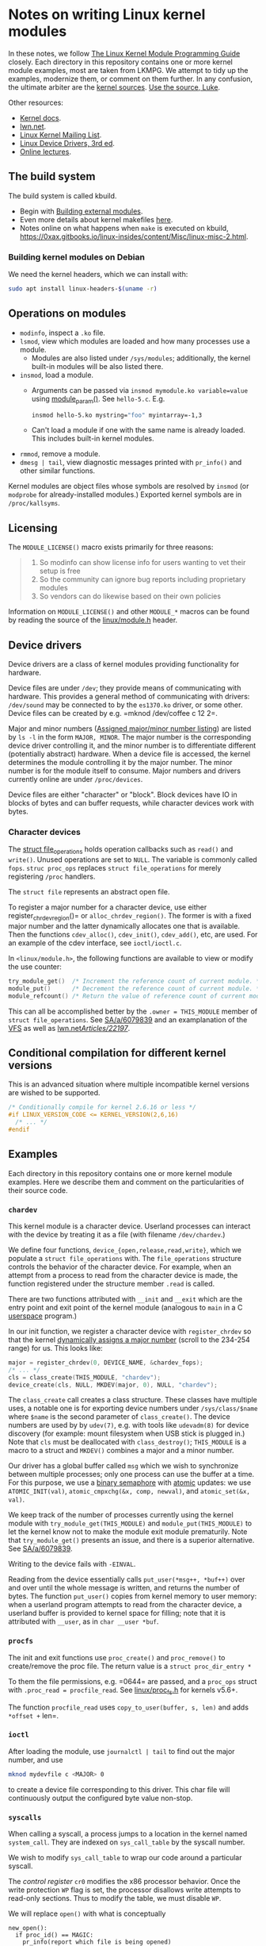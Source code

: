 * Notes on writing Linux kernel modules

In these notes, we follow [[https://sysprog21.github.io/lkmpg/][The Linux Kernel Module Programming Guide]] closely. Each directory in this repository contains one or more kernel module examples, most are taken from LKMPG. We attempt to tidy up the examples, modernize them, or comment on them further. In any confusion, the ultimate arbiter are the [[https://git.kernel.org/pub/scm/linux/kernel/git/stable/linux.git/tree/][kernel sources]]. [[https://www.youtube.com/watch?v=o2we_B6hDrY][Use the source, Luke]].

Other resources:

- [[https://docs.kernel.org/][Kernel docs]].
- [[https://lwn.net/][lwn.net]].
- [[https://lkml.org/][Linux Kernel Mailing List]].
- [[https://lwn.net/Kernel/LDD3/][Linux Device Drivers, 3rd ed]].
- [[https://linux-kernel-labs.github.io/][Online lectures]].

** The build system

The build system is called kbuild.

- Begin with [[https://git.kernel.org/pub/scm/linux/kernel/git/stable/linux.git/tree/Documentation/kbuild/modules.rst][Building external modules]].
- Even more details about kernel makefiles [[https://git.kernel.org/pub/scm/linux/kernel/git/stable/linux.git/tree/Documentation/kbuild/makefiles.rst][here]].
- Notes online on what happens when ~make~ is executed on kbuild, <https://0xax.gitbooks.io/linux-insides/content/Misc/linux-misc-2.html>.

*** Building kernel modules on Debian

We need the kernel headers, which we can install with:

#+begin_src sh
  sudo apt install linux-headers-$(uname -r)
#+end_src

** Operations on modules

- =modinfo=, inspect a =.ko= file.
- ~lsmod~, view which modules are loaded and how many processes use a module.
  - Modules are also listed under =/sys/modules=; additionally, the kernel built-in modules will be also listed there.
- ~insmod~, load a module.
  - Arguments can be passed via =insmod mymodule.ko variable=value= using [[https://git.kernel.org/pub/scm/linux/kernel/git/stable/linux.git/tree/include/linux/moduleparam.h][module_param()]].
    See ~hello-5.c~. E.g.
    #+begin_src sh
      insmod hello-5.ko mystring="foo" myintarray=-1,3
    #+end_src
  - Can't load a module if one with the same name is already loaded. This includes built-in kernel modules.
- =rmmod=, remove a module.
- ~dmesg | tail~, view diagnostic messages printed with =pr_info()= and other similar functions.

Kernel modules are object files whose symbols are resolved by =insmod= (or =modprobe= for already-installed modules.) Exported kernel symbols are in =/proc/kallsyms=.

** Licensing

The ~MODULE_LICENSE()~ macro exists primarily for three reasons:

#+begin_quote
1.	So modinfo can show license info for users wanting to vet their setup
    is free
2.	So the community can ignore bug reports including proprietary modules
3.	So vendors can do likewise based on their own policies
#+end_quote

Information on =MODULE_LICENSE()= and other ~MODULE_*~ macros can be found by reading the source of the [[https://git.kernel.org/pub/scm/linux/kernel/git/stable/linux.git/tree/include/linux/module.h][linux/module.h]] header.

** Device drivers

Device drivers are a class of kernel modules providing functionality for hardware.

Device files are under =/dev=; they provide means of communicating with hardware. This provides a general method of communicating with drivers: =/dev/sound= may be connected to by the =es1370.ko= driver, or some other. Device files can be created by e.g. =mknod /dev/coffee c 12 2=.

Major and minor numbers ([[https://git.kernel.org/pub/scm/linux/kernel/git/stable/linux.git/tree/Documentation/admin-guide/devices.txt][Assigned major/minor number listing]]) are listed by =ls -l= in the form =MAJOR, MINOR=. The major number is the corresponding device driver controlling it, and the minor number is to differentiate different (potentially abstract) hardware. When a device file is accessed, the kernel determines the module controlling it by the major number. The minor number is for the module itself to consume. Major numbers and drivers currently online are under =/proc/devices=.

Device files are either "character" or "block". Block devices have IO in blocks of bytes and can buffer requests, while character devices work with bytes.

*** Character devices

The [[https://git.kernel.org/pub/scm/linux/kernel/git/stable/linux.git/tree/include/linux/fs.h][struct file_operations]] holds operation callbacks such as =read()= and =write()=. Unused operations are set to =NULL=. The variable is commonly called =fops=. =struc proc_ops= replaces =struct file_operations= for merely registering =/proc= handlers.

The =struct file= represents an abstract open file.

To register a major number for a character device, use either register_chrdev_region()= or =alloc_chrdev_region()=. The former is with a fixed major number and the latter dynamically allocates one that is available. Then the functions =cdev_alloc()=, =cdev_init()=, =cdev_add()=, etc, are used. For an example of the cdev interface, see =ioctl/ioctl.c=.

In =<linux/module.h>=, the following functions are available to view or modify the use counter:

#+begin_src c
  try_module_get()  /* Increment the reference count of current module. */
  module_put()      /* Decrement the reference count of current module. */
  module_refcount() /* Return the value of reference count of current module. */
#+end_src

This can all be accomplished better by the =.owner = THIS_MODULE= member of =struct file_operations=. See [[https://stackoverflow.com/a/6079839][SA/a/6079839]] and an examplanation of the [[https://www.kernel.org/doc/html/next/filesystems/vfs.html][VFS]] as well as [[https://lwn.net/Articles/22197/][lwn.net/Articles/22197/]].

** Conditional compilation for different kernel versions

This is an advanced situation where multiple incompatible kernel versions are wished to be supported.

#+begin_src c
  /* Conditionally compile for kernel 2.6.16 or less */
  #if LINUX_VERSION_CODE <= KERNEL_VERSION(2,6,16)
    /* ... */
  #endif
#+end_src

** Examples

Each directory in this repository contains one or more kernel module examples. Here we describe them and comment on the particularities of their source code.

*** =chardev=

This kernel module is a character device. Userland processes can interact with the device by treating it as a file (with filename ~/dev/chardev~.)

We define four functions, =device_{open,release,read,write}=, which we populate a =struct file_operations= with. The ~file_operations~ structure controls the behavior of the character device. For example, when an attempt from a process to read from the character device is made, the function registered under the structure member ~.read~ is called.

There are two functions attributed with ~__init~ and ~__exit~ which are the entry point and exit point of the kernel module (analogous to ~main~ in a C [[https://en.wikipedia.org/wiki/User_space_and_kernel_space][userspace]] program.)

In our init function, we register a character device with =register_chrdev= so that the kernel [[https://www.kernel.org/doc/Documentation/admin-guide/devices.txt][dynamically assigns a major number]] (scroll to the 234-254 range) for us. This looks like:

#+begin_src c
  major = register_chrdev(0, DEVICE_NAME, &chardev_fops);
  /* ... */
  cls = class_create(THIS_MODULE, "chardev");
  device_create(cls, NULL, MKDEV(major, 0), NULL, "chardev");
#+end_src

The ~class_create~ call creates a class structure. These classes have multiple uses, a notable one is for exporting device numbers under ~/sys/class/$name~ where ~$name~ is the second parameter of ~class_create()~. The device numbers are used by by ~udev(7)~, e.g. with tools like ~udevadm(8)~ for device discovery (for example: mount filesystem when USB stick is plugged in.) Note that =cls= must be deallocated with =class_destroy()=; =THIS_MODULE= is a macro to a struct and =MKDEV()= combines a major and a minor number.

Our driver has a global buffer called ~msg~ which we wish to synchronize between multiple processes; only one process can use the buffer at a time. For this purpose, we use a [[https://en.wikipedia.org/wiki/Semaphore_(programming)][binary semaphore]] with [[https://docs.kernel.org/core-api/wrappers/atomic_t.html][atomic]] updates: we use =ATOMIC_INIT(val)=, =atomic_cmpxchg(&x, comp, newval)=, and =atomic_set(&x, val)=.

We keep track of the number of processes currently using the kernel module with =try_module_get(THIS_MODULE)= and =module_put(THIS_MODULE)= to let the kernel know not to make the module exit module prematurily. Note that =try_module_get()= presents an issue, and there is a superior alternative. See [[https://stackoverflow.com/a/6079839][SA/a/6079839]].

Writing to the device fails with =-EINVAL=.

Reading from the device essentially calls =put_user(*msg++, *buf++)= over and over until the whole message is written, and returns the number of bytes. The function =put_user()= copies from kernel memory to user memory: when a userland program attempts to read from the character device, a userland buffer is provided to kernel space for filling; note that it is attributed with ~__user~, as in =char __user *buf=.

*** =procfs=

The init and exit functions use =proc_create()= and =proc_remove()= to create/remove the proc file. The return value is a =struct proc_dir_entry *=

To them the file permissions, e.g. =0644= are passed, and a =proc_ops= struct with =.proc_read = procfile_read=. See [[https://git.kernel.org/pub/scm/linux/kernel/git/stable/linux.git/tree/include/linux/proc_fs.h][linux/proc_fs.h]] for kernels v5.6+.

The function =procfile_read= uses =copy_to_user(buffer, s, len)= and adds =*offset += len=.

*** =ioctl=

After loading the module, use =journalctl | tail= to find out the major number, and use

#+begin_src sh
  mknod mydevfile c <MAJOR> 0
#+end_src

to create a device file corresponding to this driver. This char file will continuously output the configured byte value non-stop.

*** =syscalls=

When calling a syscall, a process jumps to a location in the kernel named =system_call=. They are indexed on =sys_call_table= by the syscall number.

We wish to modify =sys_call_table= to wrap our code around a particular syscall.

The /control register/ =cr0= modifies the x86 processor behavior. Once the write protection =WP= flag is set, the processor disallows write attempts to read-only sections. Thus to modify the table, we must disable =WP=.

We will replace =open()= with what is conceptually

#+begin_example
new_open():
  if proc_id() == MAGIC:
    pr_info(report which file is being opened)
  continue with normal open()
#+end_example

* The Virtual File System

The VFS is the layer between a call to =write()= and the specific code responsible for dealing e.g. with ext4, btrfs, and so on.

VFS translates pathnames into directory entries (dentries). A dentry points to an inode, a filesystem object. The inode contains information about the file, for example the file's permissions, together with a pointer to the disk location or locations where the file's data can be found.

To open an inode, a file structure is allocated (kernel-side file descriptor). The file structure points to the dentry and operation callbacks taken from the inode; in particular, =open()= is then called so that the particular filesystem can do its work.

Filesystems are (un)registered with

#+begin_src c
int (un)register_filesystem(struct file_system_type *);
#+end_src

The registered filesystems are under =/proc/filesystems=. To mount a filesystem, VFS calls =mount0()= and a new vfsmount is attached to the mountpoint; when pathname resolution reaches the mountpoint, it jumps into the root of the vfsmount.

A superblock object representes a mounted filesystem.

* TODO Things to explain

- [X] What is the =loff_t*= parameter in the =.read= operations of
  =struct file_operations= and =struct proc_ops=?

  The offset is the current position in the file. The read operation
  gets called again and again until a =0= is returned. Notice it is us
  who advance the offset via a simple =+==.

- [X] How does the sysfs example work? I don't understand
  =kobject_create_and_add()=, especially the second argument. How is an
  attribute a kobject?

  The =kernel_kobj= file makes it a parent and so the kobject lies under
  =/sys/kernel=.

- [ ] What does ~class_create()~ do?
